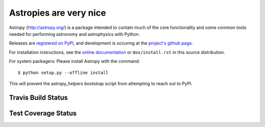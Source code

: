 =======
Astropies are very nice
=======

.. image:: https://pypip.in/v/astropy/badge.png
    :target: https://pypi.python.org/pypi/astropy

.. image:: https://pypip.in/d/astropy/badge.png
    :target: https://pypi.python.org/pypi/astropy

Astropy (http://astropy.org/) is a package intended to contain much of
the core functionality and some common tools needed for performing
astronomy and astrophysics with Python.

Releases are `registered on PyPI <http://pypi.python.org/pypi/astropy>`_,
and development is occuring at the
`project's github page <http://github.com/astropy/astropy>`_.

For installation instructions, see the `online documentation <http://dox.astropy.org/>`_
or  ``dox/install.rst`` in this source distribution.

For system packagers: Please install Astropy with the command::

    $ python setup.py --offline install

This will prevent the astropy_helpers bootstrap script from attempting to
reach out to PyPI.


Travis Build Status
-------------------
.. image:: https://travis-ci.org/astropy/astropy.png
    :target: https://travis-ci.org/astropy/astropy


Test Coverage Status
--------------------

.. image:: https://coveralls.io/repos/astropy/astropy/badge.png
    :target: https://coveralls.io/r/astropy/astropy
